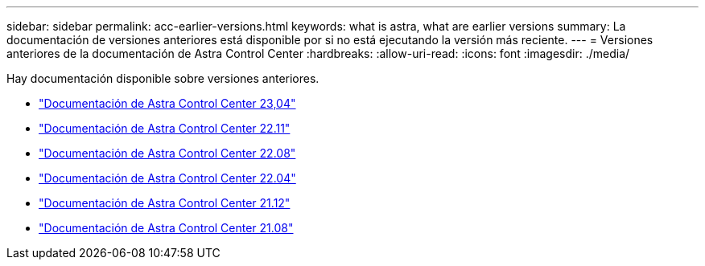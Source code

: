 ---
sidebar: sidebar 
permalink: acc-earlier-versions.html 
keywords: what is astra, what are earlier versions 
summary: La documentación de versiones anteriores está disponible por si no está ejecutando la versión más reciente. 
---
= Versiones anteriores de la documentación de Astra Control Center
:hardbreaks:
:allow-uri-read: 
:icons: font
:imagesdir: ./media/


[role="lead"]
Hay documentación disponible sobre versiones anteriores.

* https://docs.netapp.com/us-en/astra-control-center-2304/index.html["Documentación de Astra Control Center 23,04"^]
* https://docs.netapp.com/us-en/astra-control-center-2211/index.html["Documentación de Astra Control Center 22.11"^]
* https://docs.netapp.com/us-en/astra-control-center-2208/index.html["Documentación de Astra Control Center 22.08"^]
* https://docs.netapp.com/us-en/astra-control-center-2204/index.html["Documentación de Astra Control Center 22.04"^]
* https://docs.netapp.com/us-en/astra-control-center-2112/index.html["Documentación de Astra Control Center 21.12"^]
* https://docs.netapp.com/us-en/astra-control-center-2108/index.html["Documentación de Astra Control Center 21.08"^]

